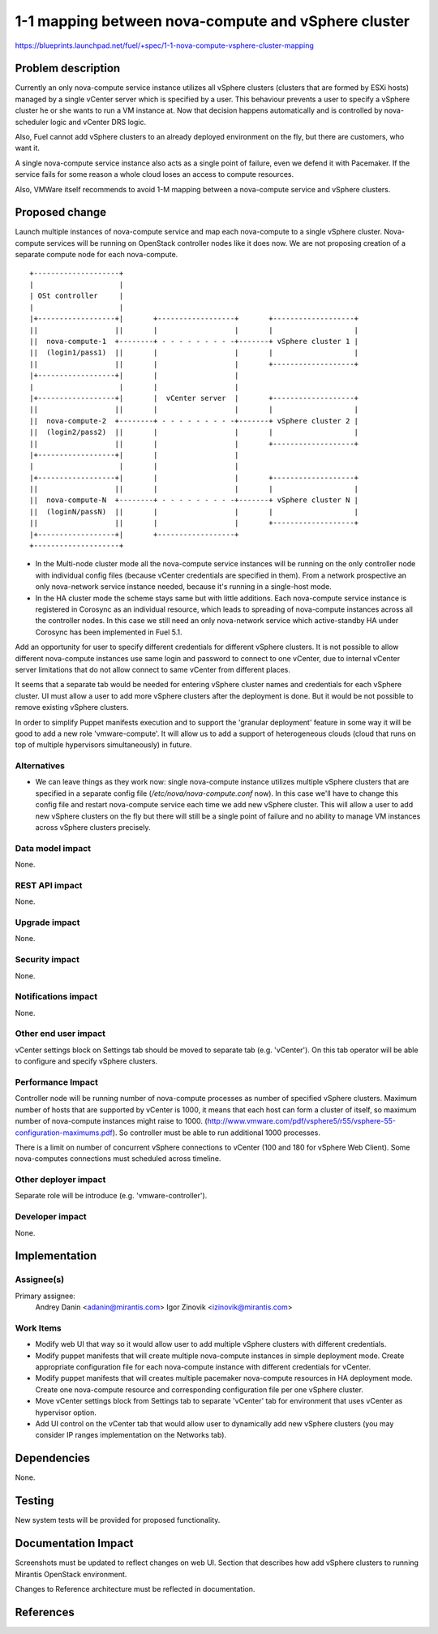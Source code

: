 ..
 This work is licensed under a Creative Commons Attribution 3.0 Unported
 License.

 http://creativecommons.org/licenses/by/3.0/legalcode

====================================================
1-1 mapping between nova-compute and vSphere cluster
====================================================

https://blueprints.launchpad.net/fuel/+spec/1-1-nova-compute-vsphere-cluster-mapping

Problem description
===================

Currently an only nova-compute service instance utilizes all vSphere clusters
(clusters that are formed by ESXi hosts) managed by a single vCenter server
which is specified by a user. This behaviour prevents a user to specify a
vSphere cluster he or she wants to run a VM instance at. Now that decision
happens automatically and is controlled by nova-scheduler logic and vCenter
DRS logic.

Also, Fuel cannot add vSphere clusters to an already deployed environment on
the fly, but there are customers, who want it.

A single nova-compute service instance also acts as a single point of failure,
even we defend it with Pacemaker. If the service fails for some reason a whole
cloud loses an access to compute resources.

Also, VMWare itself recommends to avoid 1-M mapping between a nova-compute
service and vSphere clusters.

Proposed change
===============

Launch multiple instances of nova-compute service and map each nova-compute to
a single vSphere cluster.  Nova-compute services will be running on OpenStack
controller nodes like it does now. We are not proposing creation of a separate
compute node for each nova-compute.

::

 +--------------------+
 |                    |
 | OSt controller     |
 |                    |
 |+------------------+|       +------------------+       +-------------------+
 ||                  ||       |                  |       |                   |
 ||  nova-compute-1  +--------+ - - - - - - - - -+-------+ vSphere cluster 1 |
 ||  (login1/pass1)  ||       |                  |       |                   |
 ||                  ||       |                  |       +-------------------+
 |+------------------+|       |                  |
 |                    |       |                  |
 |+------------------+|       |  vCenter server  |       +-------------------+
 ||                  ||       |                  |       |                   |
 ||  nova-compute-2  +--------+ - - - - - - - - -+-------+ vSphere cluster 2 |
 ||  (login2/pass2)  ||       |                  |       |                   |
 ||                  ||       |                  |       +-------------------+
 |+------------------+|       |                  |
 |                    |       |                  |
 |+------------------+|       |                  |       +-------------------+
 ||                  ||       |                  |       |                   |
 ||  nova-compute-N  +--------+ - - - - - - - - -+-------+ vSphere cluster N |
 ||  (loginN/passN)  ||       |                  |       |                   |
 ||                  ||       |                  |       +-------------------+
 |+------------------+|       +------------------+
 +--------------------+

* In the Multi-node cluster mode all the nova-compute service instances will be
  running on the only controller node with individual config files (because
  vCenter credentials are specified in them). From a network prospective an only
  nova-network service instance needed, because it's running in a single-host
  mode.

* In the HA cluster mode the scheme stays same but with little additions.
  Each nova-compute service instance is registered in Corosync as an individual
  resource, which leads to spreading of nova-compute instances across all the
  controller nodes. In this case we still need an only nova-network service
  which active-standby HA under Corosync has been implemented in Fuel 5.1.

Add an opportunity for user to specify different credentials for different vSphere
clusters.  It is not possible to allow different nova-compute instances use
same login and password to connect to one vCenter, due to internal vCenter
server limitations that do not allow connect to same vCenter from different
places.

It seems that a separate tab would be needed for entering vSphere cluster names
and credentials for each vSphere cluster.  UI must allow a user to add more
vSphere clusters after the deployment is done.  But it would be not possible to
remove existing vSphere clusters.

In order to simplify Puppet manifests execution and to support the 'granular
deployment' feature in some way it will be good to add a new role
'vmware-compute'. It will allow us to add a support of heterogeneous clouds
(cloud that runs on top of multiple hypervisors simultaneously) in future.


Alternatives
------------

- We can leave things as they work now: single nova-compute instance
  utilizes multiple vSphere clusters that are specified in a separate
  config file (*/etc/nova/nova-compute.conf* now). In this case we'll have to
  change this config file and restart nova-compute service each time we add new
  vSphere cluster. This will allow a user to add new vSphere clusters on the
  fly but there will still be a single point of failure and no ability to
  manage VM instances across vSphere clusters precisely.


Data model impact
-----------------

None.


REST API impact
---------------

None.


Upgrade impact
--------------

None.


Security impact
---------------

None.


Notifications impact
--------------------

None.


Other end user impact
---------------------

vCenter settings block on Settings tab should be moved to separate tab (e.g.
'vCenter').  On this tab operator will be able to configure and specify vSphere
clusters.

Performance Impact
------------------

Controller node will be running number of nova-compute processes as number of
specified vSphere clusters.  Maximum number of hosts that are supported by
vCenter is 1000, it means that each host can form a cluster of itself, so
maximum number of nova-compute instances might raise to 1000.
(http://www.vmware.com/pdf/vsphere5/r55/vsphere-55-configuration-maximums.pdf).
So controller must be able to run additional 1000 processes.

There is a limit on number of concurrent vSphere connections to vCenter (100
and 180 for vSphere Web Client).  Some nova-computes connections must scheduled
across timeline.

Other deployer impact
---------------------

Separate role will be introduce (e.g. 'vmware-controller').


Developer impact
----------------

None.


Implementation
==============

Assignee(s)
-----------

Primary assignee:
  Andrey Danin <adanin@mirantis.com>
  Igor Zinovik <izinovik@mirantis.com>

Work Items
----------

- Modify web UI that way so it would allow user to add multiple vSphere
  clusters with different credentials.
- Modify puppet manifests that will create multiple nova-compute instances in
  simple deployment mode.  Create appropriate configuration file for each
  nova-compute instance with different credentials for vCenter.
- Modify puppet manifests that will creates multiple pacemaker nova-compute
  resources in HA deployment mode.  Create one nova-compute resource and
  corresponding configuration file per one vSphere cluster.
- Move vCenter settings block from Settings tab to separate 'vCenter' tab for
  environment that uses vCenter as hypervisor option.
- Add UI control on the vCenter tab that would allow user to dynamically add
  new vSphere clusters (you may consider IP ranges implementation on the
  Networks tab).


Dependencies
============

None.


Testing
=======

New system tests will be provided for proposed functionality.


Documentation Impact
====================

Screenshots must be updated to reflect changes on web UI.
Section that describes how add vSphere clusters to running Mirantis OpenStack
environment.

Changes to Reference architecture must be reflected in documentation.


References
==========

